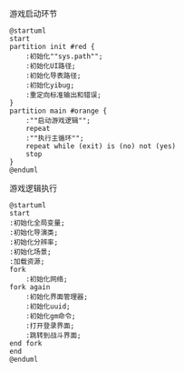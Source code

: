 #+STARTUP: INDENT

#+CAPTION: 游戏启动环节
#+BEGIN_SRC plantuml
  @startuml
  start
  partition init #red {
      :初始化""sys.path"";
      :初始化UI路径;
      :初始化导表路径;
      :初始化yibug;
      :重定向标准输出和错误;
  }
  partition main #orange {
      :""启动游戏逻辑"";
      repeat
      :""执行主循环"";
      repeat while (exit) is (no) not (yes)
      stop
  }
  @enduml
#+END_SRC

#+CAPTION: 游戏逻辑执行
#+BEGIN_SRC plantuml
  @startuml
  start
  :初始化全局变量;
  :初始化导演类;
  :初始化分辨率;
  :初始化场景;
  :加载资源;
  fork
      :初始化网络;
  fork again
      :初始化界面管理器;
      :初始化uuid;
      :初始化gm命令;
      :打开登录界面;
      :跳转到战斗界面;
  end fork
  end
  @enduml
#+END_SRC
